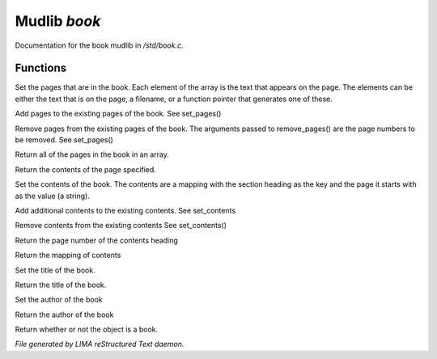 **************
Mudlib *book*
**************

Documentation for the book mudlib in */std/book.c*.

Functions
=========



.. c:function:: void set_pages(mixed *page_data...)

Set the pages that are in the book.  Each element of the array is the text
that appears on the page.  The elements can be either the text that is on the
page, a filename, or a function pointer that generates one of these.



.. c:function:: void add_pages(string *page_data...)

Add pages to the existing pages of the book.
See set_pages()



.. c:function:: void remove_pages(mixed *pagenum...)

Remove pages from the existing pages of the book.
The arguments passed to remove_pages() are the page numbers to be removed.
See set_pages()



.. c:function:: string *list_pages()

Return all of the pages in the book in an array.



.. c:function:: string query_page(int pagenum)

Return the contents of the page specified.



.. c:function:: void set_contents(mapping new_contents)

Set the contents of the book.  The contents are a mapping with the section
heading as the key and the page it starts with as the value (a string).



.. c:function:: void add_contents(mapping additions)

Add additional contents to the existing contents.
See set_contents



.. c:function:: void remove_contents(string *headings...)

Remove contents from the existing contents
See set_contents()



.. c:function:: string query_content_page(string heading)

Return the page number of the contents heading



.. c:function:: mapping list_contents()

Return the mapping of contents



.. c:function:: void set_title(string new_title)

Set the title of the book.



.. c:function:: string query_title()

Return the title of the book.



.. c:function:: void set_author(string who)

Set the author of the book



.. c:function:: string query_author()

Return the author of the book



.. c:function:: int is_book()

Return whether or not the object is a book.


*File generated by LIMA reStructured Text daemon.*
